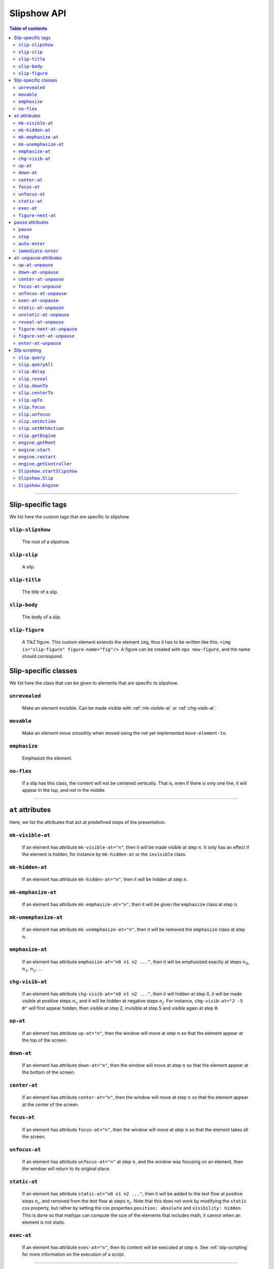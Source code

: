 .. _listAttributes:

Slipshow API
============


.. contents:: Table of contents
   :local:

----------------
      
      
Slip-specific tags
----------------------------------------------

We list here the custom tags that are specific to slipshow.

.. _slip-slipshow:

``slip-slipshow``
~~~~~~~~~~~~~~~~~
  The root of a slipshow.

.. _slip-slip:

``slip-slip``
~~~~~~~~~~~~~~~~~
  A slip.

.. _slip-title:

``slip-title``
~~~~~~~~~~~~~~~~~
  The title of a slip.

.. _slip-body:

``slip-body``
~~~~~~~~~~~~~~~~~
  The body of a slip.

.. _slip-figure:

``slip-figure``
~~~~~~~~~~~~~~~~~
  A TikZ figure. This custom element extends the element ``img``, thus it has to be written like this: ``<img is="slip-figure" figure-name="fig"/>``. A figure can be created with ``npx new-figure``, and the name should correspond.



Slip-specific classes
----------------------------------------------

We list here the class that can be given to elements that are specific to slipshow.

.. _unrevealed:

``unrevealed``
~~~~~~~~~~~~~~~~~
  Make an element invisible. Can be made visible with :ref:`mk-visible-at` or :ref:`chg-visib-at`.
  
.. _movable:

``movable``
~~~~~~~~~~~~~~~~~
  Make an element move smoothly when moved using the not yet implemented ``move-element-to``.
  
.. _emphasize:

``emphasize``
~~~~~~~~~~~~~~~~~
  Emphasize the element.

.. _no-flex:

``no-flex``
~~~~~~~~~~~~~~~~~
  If a slip has this class, the content will not be centered vertically. That is, even if there is only one line, it will appear in the top, and not in the middle.


----------------

  
``at`` attributes
----------------------------------------------

Here, we list the attributes that act at predefined steps of the presentation.

.. _mk-visible-at:

``mk-visible-at``
~~~~~~~~~~~~~~~~~
  If an element has attribute ``mk-visible-at="n"``, then it will be made visible at step :math:`n`. It only has an effect if the element is hidden, for instance by ``mk-hidden-at`` or the ``invisible`` class.
  
.. _mk-hidden-at:

``mk-hidden-at``
~~~~~~~~~~~~~~~~~
  If an element has attribute ``mk-hidden-at="n"``, then it will be hidden at step :math:`n`.
  
.. _mk-emphasize-at:

``mk-emphasize-at``
~~~~~~~~~~~~~~~~~~~~~~~~~~~~~~~~~
  If an element has attribute ``mk-emphasize-at="n"``, then it will be given the ``emphasize`` class at step :math:`n`.

.. _mk-unemphasize-at:

``mk-unemphasize-at``
~~~~~~~~~~~~~~~~~~~~~~~~~~~~~~~~~
  If an element has attribute ``mk-unemphasize-at="n"``, then it will be removed the ``emphasize`` class at step :math:`n`.

.. _emphasize-at:

``emphasize-at``
~~~~~~~~~~~~~~~~~~~~~~~~~~~~~~~~~
  If an element has attribute ``emphasize-at="n0 n1 n2 ..."``, then it will be emphasized exactly at steps :math:`n_0`, :math:`n_1`, :math:`n_2`, ...

.. _chg-visib-at:

``chg-visib-at``
~~~~~~~~~~~~~~~~~~~~~~~~~~~~~~~~~
  If an element has attribute ``chg-visib-at="n0 n1 n2 ..."``, then it will hidden at step 0, it will be made visible at positive steps :math:`n_i`, and it will be hidden at negative steps :math:`n_j`. For instance, ``chg-visib-at="2 -5 8"`` will first appear hidden, then visible at step 2, invisible at step 5 and visible again at step 8.

.. _up-at:

``up-at``
~~~~~~~~~~~~~~~~~~~~~~~~~~~~~~~~~
  If an element has attribute ``up-at="n"``, then the window will move at step :math:`n` so that the element appear at the top of the screen.

.. _down-at:

``down-at``
~~~~~~~~~~~~~~~~~~~~~~~~~~~~~~~~~
  If an element has attribute ``down-at="n"``, then the window will move at step :math:`n` so that the element appear at the bottom of the screen.

.. _center-at:

``center-at``
~~~~~~~~~~~~~~~~~~~~~~~~~~~~~~~~~
  If an element has attribute ``center-at="n"``, then the window will move at step :math:`n` so that the element appear at the center of the screen.

.. _focus-at:

``focus-at``
~~~~~~~~~~~~~~~~~~~~~~~~~~~~~~~~~
  If an element has attribute ``focus-at="n"``, then the window will move at step :math:`n` so that the element takes all the screen.

.. _unfocus-at:

``unfocus-at``
~~~~~~~~~~~~~~~~~~~~~~~~~~~~~~~~~
  If an element has attribute ``unfocus-at="n"`` at step :math:`n`, and the window was focusing on an element, then the window will return to its original place.

.. _static-at:

``static-at``
~~~~~~~~~~~~~~~~~~~~~~~~~~~~~~~~~
  If an element has attribute ``static-at="n0 n1 n2 ..."``, then it will be added to the text flow at positive steps :math:`n_i`, and removed from the text flow at steps :math:`n_j`. Note that this does not work by modifying the ``static`` css property, but rather by setting the css properties ``position: absolute`` and ``visibility: hidden``. This is done so that mathjax can compute the size of the elements that includes math, it cannot when an element is not static. 

.. _exec-at:

``exec-at``
~~~~~~~~~~~~~~~~~~~~~~~~~~~~~~~~~
  If an element has attribute ``exec-at="n"``, then its content will be executed at step :math:`n`. See :ref:`slip-scripting` for more information on the execution of a script.

----------------

.. _figure-next-at:

``figure-next-at``
~~~~~~~~~~~~~~~~~~~~~~~~~~~~~~~~~
  If a ``slip-figure`` element has attribute ``figure-next-at="n1 n2 n3"``, then the next overlay will be shown at every step :math:`n_i`. See :ref:`slip-figure` for more information on a figure.

----------------



``pause`` attributes
---------------------------

Here, we list all the attributes that are linked with the ``pause`` mechanism. At each step of the slipshow, the first pause attribute acts, and is removed. We describe what are the action of each pause attributes.

.. _pause:

``pause``
~~~~~~~~~~~~~~~~~~~~~~~~~~~~~~~~~
  If an element has a ``pause`` attribute, all elements appearing after it will be hidden. A ``pause`` attribute, when acting, only disappear, revealing the content of the slip until the next pause attribute. A ``pause`` attribute can have a value: if an element has ``pause="n"``, then it will take 5 steps to disappear.

.. _step:

``step``
~~~~~~~~~~~~~~~~~~~~~~~~~~~~~~~~~
  A ``step`` attribute, when acting, only disappear. This does nothing but allows to make a stop in the pause flow.  A ``step`` attribute can have a value: if an element has ``step="n"``, then it will take 5 steps to disappear. This attribute is mostly useful in combinaison with the :ref:`at-unpause-attributes`.

.. _auto-enter:

``auto-enter``
~~~~~~~~~~~~~~~~~~~~~~~~~~~~~~~~~
  When given focus, a slip with the ``auto-enter`` attribute will be entered.

.. _immediate-enter:

``immediate-enter``
~~~~~~~~~~~~~~~~~~~~~~~~~~~~~~~~~
  One step before being given focus, a slip with the ``immediate-enter`` attribute will be entered. This is needed so that slips are entered directly, and not after one action.


----------------
  
.. _at-unpause-attributes:

``at-unpause`` attributes
-----------------------------

When an element has focus from the pause mechanism, and its attribute is removed (for instance, after 5 focus if it has ``pause="5"``), we say that the element is unpaused. 

.. _up-at-unpause:

``up-at-unpause``
~~~~~~~~~~~~~~~~~~~~~~~~~~~~~~~~~
  When an element with the ``up-at-unpause`` attribute is unpaused, the window will move so that the element appear at the top of the screen. If the attribute has a value, e.g. ``up-at-unpause="id"``, then the element with id ``id`` will be put at the top of the screen instead.
  
.. _down-at-unpause:

``down-at-unpause``
~~~~~~~~~~~~~~~~~~~~~~~~~~~~~~~~~
  When an element with the ``down-at-unpause`` attribute is unpaused, the window will move so that the element appear at the bottom of the screen. If the attribute has a value, e.g. ``down-at-unpause="id"``, then the element with id ``id`` will be put at the bottom of the screen instead.

.. _center-at-unpause:

``center-at-unpause``
~~~~~~~~~~~~~~~~~~~~~~~~~~~~~~~~~
  When an element with the ``center-at-unpause`` attribute is unpaused, the window will move so that the element appear at the center of the screen. If the attribute has a value, e.g. ``center-at-unpause="id"``, then the element with id ``id`` will be put at the center of the screen instead.

.. _focus-at-unpause:

``focus-at-unpause``
~~~~~~~~~~~~~~~~~~~~~~~~~~~~~~~~~
  When an element with the ``focus-at-unpause`` attribute is unpaused, the window will move so that the element takes all the screen. If the attribute has a value, e.g. ``focus-at-unpause="id"``, then the element with id ``id`` will be the one taking all the screen instead.  

.. _unfocus-at-unpause:

``unfocus-at-unpause``
~~~~~~~~~~~~~~~~~~~~~~~~~~~~~~~~~
  When an element with the ``focus-at-unpause`` attribute is unpaused, and the window was focusing on an element, the window will return to its original place.

.. _exec-at-unpause:

``exec-at-unpause``
~~~~~~~~~~~~~~~~~~~~~~~~~~~~~~~~~
  When an element with the ``exec-at-unpause`` attribute is unpaused, the content of the element will be executed. If the attribute has a value, e.g. ``exec-at-unpause="id"``, then the element with id ``id`` will be executed instead. See :ref:`slip-scripting` for more information on the execution of a script.

.. _static-at-unpause:

``static-at-unpause``
~~~~~~~~~~~~~~~~~~~~~~~~~~~~~~~~~
  When an element with the ``static-at-unpause`` attribute is unpaused, the element will be made "static" at unpause. If the attribute has a value, e.g. ``static-at-unpause="id1 id2 ..."``, then the element with those ids will be made static at unpause. By "made static" we mean the css styling ``position:static; visibility:visible`` will be applied.

.. _unstatic-at-unpause:

``unstatic-at-unpause``
~~~~~~~~~~~~~~~~~~~~~~~~~~~~~~~~~
  When an element with the ``unstatic-at-unpause`` attribute is unpaused, the element will be made "unstatic" at unpause. If the attribute has a value, e.g. ``unstatic-at-unpause="id1 id2 ..."``, then the element with those ids will be made unstatic at unpause. By "made unstatic" we mean the css styling ``position:absolute; visibility:hidden``.

.. _reveal-at-unpause:

``reveal-at-unpause``
~~~~~~~~~~~~~~~~~~~~~~~~~~~~~~~~~
  When an element with the ``reveal-at-unpause`` attribute is unpaused, the element will be "revealed" at unpause. If the attribute has a value, e.g. ``reveal-at-unpause="id1 id2 ..."``, then the element with those ids will be "revealed" at unpause. By "revealed" we mean the css styling ``opacity:1`` will be applied.

.. _figure-next-at-unpause:

``figure-next-at-unpause``
~~~~~~~~~~~~~~~~~~~~~~~~~~~~~~~~~
  When an element with the ``figure-next-at-unpause`` attribute is unpaused, the element (provided it is a slip-figure, that is an element ``<img is="slip-figure"/>``) will show the next overlay of the figure. If the attribute has a value, e.g. ``reveal-at-unpause="id1 id2 ..."``, then this will happen for every figures with one of those ids. See :ref:`slip-figure` for more information on a figure.

.. _figure-set-at-unpause:

``figure-set-at-unpause``
~~~~~~~~~~~~~~~~~~~~~~~~~~~~~~~~~
  When an element with the ``figure-set-at-unpause="id overlay"`` attribute is unpaused, the element of id ``id`` (provided it is a slip-figure, that is an element ``<img is="slip-figure"/>``) will show the overlay ``overlay`` of the figure. See :ref:`slip-figure` for more information on a figure.

.. _enter-at-unpause:

``enter-at-unpause``
~~~~~~~~~~~~~~~~~~~~~~~~~~~~~~~~~
  When an element with the ``enter-at-unpause="id"`` attribute is unpaused, the slip of id ``id`` will be entered wen the element with the attribute is unpaused.

----------------
  
.. _slip-scripting:

Slip scripting
---------------------------

A slip script can be executed either with :ref:`exec-at`, :ref:`exec-at-unpause`, :ref:`setAction`, or :ref:`setNthAction`. It consists of plain javascript, with an additional variable ``slip`` containing the slip inside which it is executed.

.. _query:

``slip.query``
~~~~~~~~~~~~~~~~~~~~~~~~~~~~~~~~~

A function that takes a string consisting of a ``css`` selector as input. Works as ``querySelector`` except that it does not select inside the subslips.

.. _queryAll:

``slip.queryAll``
~~~~~~~~~~~~~~~~~~~~~~~~~~~~~~~~~

A function that takes a string consisting of a ``css`` selector as input. Works as ``querySelectorAll`` except that it does not select inside the subslips.

.. _slip.delay:

``slip.delay``
~~~~~~~~~~~~~~~~~~~~~~~~~~~~~~~~~

An integer telling the time taken by the ``camera`` to move when entering this slip.

.. _reveal:

``slip.reveal``
~~~~~~~~~~~~~~~~~~~~~~~~~~~~~~~~~

A function to "reveal" the elements with class ``unrevealed``. Argument can be either the element to reveal, or a ``css`` selector.

.. _downTo:

``slip.downTo``
~~~~~~~~~~~~~~~~~~~~~~~~~~~~~~~~~

A function to move the camera so that the element appears at the bottom of the view. First argument can be either an element, or a ``css`` selector. Second argument is optionnal, and is the margin from the bottom.


.. _centerTo:

``slip.centerTo``
~~~~~~~~~~~~~~~~~~~~~~~~~~~~~~~~~

A function to move the camera so that the element appears at the center of the view. First argument can be either an element, or a ``css`` selector. 

.. _upTo:

``slip.upTo``
~~~~~~~~~~~~~~~~~~~~~~~~~~~~~~~~~

A function to move the camera so that the element appears at the top of the view. First argument can be either an element, or a ``css`` selector. Second argument is optionnal, and is the margin from the top.

.. _focus:

``slip.focus``
~~~~~~~~~~~~~~~~~~~~~~~~~~~~~~~~~

A function to move the camera so that the element takes the entire screen. First argument can be either an element, or a ``css`` selector.

.. _unfocus:

``slip.unfocus``
~~~~~~~~~~~~~~~~~~~~~~~~~~~~~~~~~

A function to return the camera to where it was before a ``focus`` to an element. No arguments.

.. _setAction:

``slip.setAction``
~~~~~~~~~~~~~~~~~~~~~~~~~~~~~~~~~

Function to set the action list of a slip. Takes a list of functions as input.

.. _setNthAction:

``slip.setNthAction``
~~~~~~~~~~~~~~~~~~~~~~~~~~~~~~~~~

Function to set the ``n``-th  action of a slip. Takes an integer ``n`` and a function as input.

.. _getEngine:

``slip.getEngine``
~~~~~~~~~~~~~~~~~~~~~~~~~~~~~~~~~

Function with no arguments that returns the engine used by a slip.

.. _getRoot:

``engine.getRoot``
~~~~~~~~~~~~~~~~~~~~~~~~~~~~~~~~~

Returns the "root slip", which is slip containing all the presentation, of an engine.

.. _start:

``engine.start``
~~~~~~~~~~~~~~~~~~~~~~~~~~~~~~~~~

Starts the engine.

.. _restart:

``engine.restart``
~~~~~~~~~~~~~~~~~~~~~~~~~~~~~~~~~

Restarts the engine.

.. _getController:

``engine.getController``
~~~~~~~~~~~~~~~~~~~~~~~~~~~~~~~~~

Function with no arguments that returns the controller used by an engine.

.. _startSlipshow:

``Slipshow.startSlipshow``
~~~~~~~~~~~~~~~~~~~~~~~~~~~~~~~~~

Create an engine with root slip the element of tag ``slip-slipshow``, starts it, and returns it.

.. _Slip:

``Slipshow.Slip``
~~~~~~~~~~~~~~~~~~~~~~~~~~~~~~~~~

A slip object constructor. Takes as arguments: the ``name``, the ``fullName``, the ``actionList``, the ``engine`` and a js object ``options`` with field ``firstVisit`` end ``init`` that are called respetively when entering the slip, and when initialising the slip.

.. _Engine:

``Slipshow.Engine``
~~~~~~~~~~~~~~~~~~~~~~~~~~~~~~~~~

An engine object constructor. Takes as arguments: the ``root`` of the engine, which can be either an element, a ``css`` selector or undefined (and in this case, it defaults to the element with tag ``slip-slipshow``).

